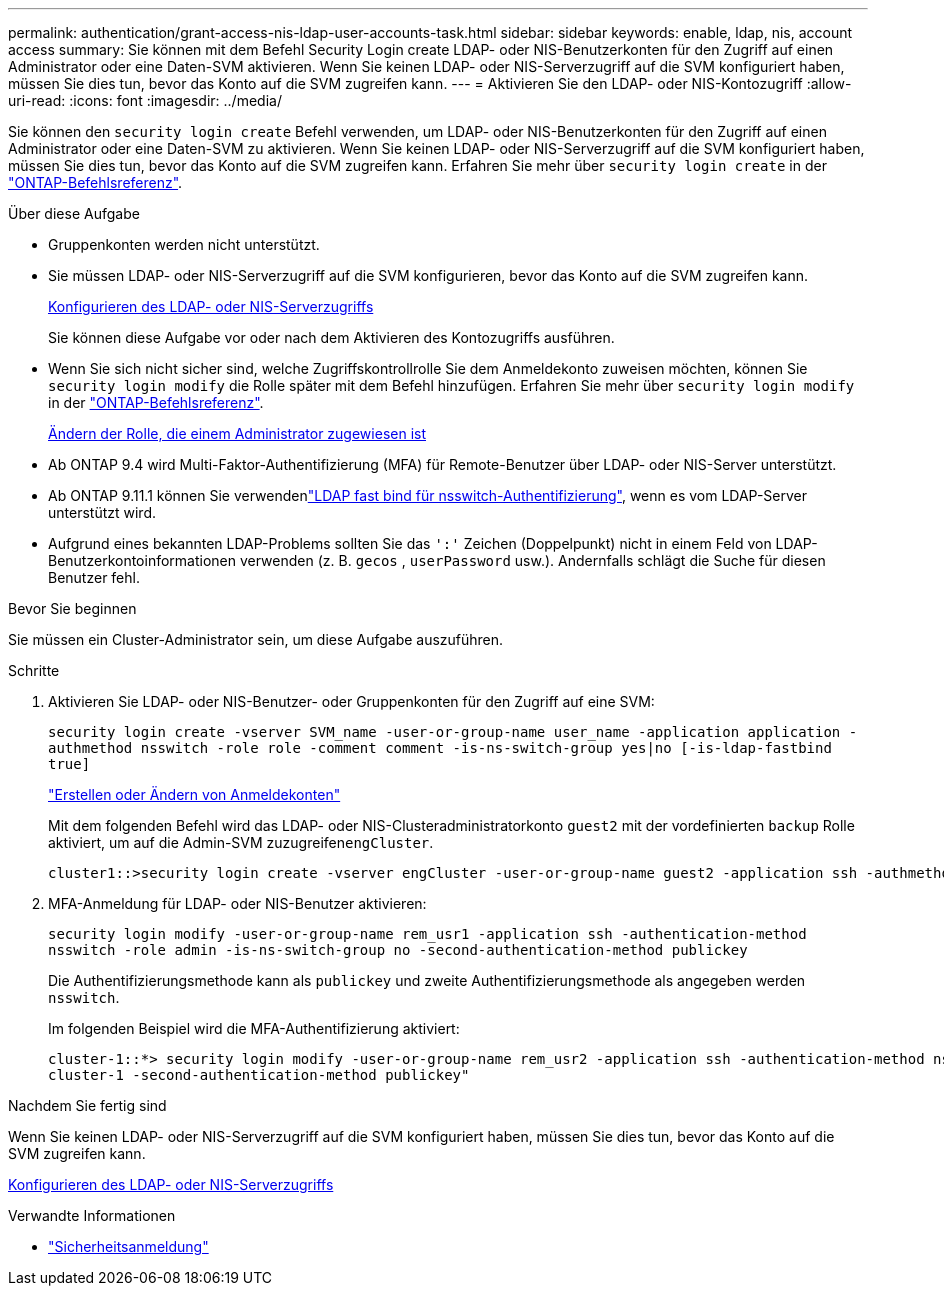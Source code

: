 ---
permalink: authentication/grant-access-nis-ldap-user-accounts-task.html 
sidebar: sidebar 
keywords: enable, ldap, nis, account access 
summary: Sie können mit dem Befehl Security Login create LDAP- oder NIS-Benutzerkonten für den Zugriff auf einen Administrator oder eine Daten-SVM aktivieren. Wenn Sie keinen LDAP- oder NIS-Serverzugriff auf die SVM konfiguriert haben, müssen Sie dies tun, bevor das Konto auf die SVM zugreifen kann. 
---
= Aktivieren Sie den LDAP- oder NIS-Kontozugriff
:allow-uri-read: 
:icons: font
:imagesdir: ../media/


[role="lead"]
Sie können den `security login create` Befehl verwenden, um LDAP- oder NIS-Benutzerkonten für den Zugriff auf einen Administrator oder eine Daten-SVM zu aktivieren. Wenn Sie keinen LDAP- oder NIS-Serverzugriff auf die SVM konfiguriert haben, müssen Sie dies tun, bevor das Konto auf die SVM zugreifen kann. Erfahren Sie mehr über `security login create` in der link:https://docs.netapp.com/us-en/ontap-cli/security-login-create.html["ONTAP-Befehlsreferenz"^].

.Über diese Aufgabe
* Gruppenkonten werden nicht unterstützt.
* Sie müssen LDAP- oder NIS-Serverzugriff auf die SVM konfigurieren, bevor das Konto auf die SVM zugreifen kann.
+
xref:enable-nis-ldap-users-access-cluster-task.adoc[Konfigurieren des LDAP- oder NIS-Serverzugriffs]

+
Sie können diese Aufgabe vor oder nach dem Aktivieren des Kontozugriffs ausführen.

* Wenn Sie sich nicht sicher sind, welche Zugriffskontrollrolle Sie dem Anmeldekonto zuweisen möchten, können Sie `security login modify` die Rolle später mit dem Befehl hinzufügen. Erfahren Sie mehr über `security login modify` in der link:https://docs.netapp.com/us-en/ontap-cli/security-login-modify.html["ONTAP-Befehlsreferenz"^].
+
xref:modify-role-assigned-administrator-task.adoc[Ändern der Rolle, die einem Administrator zugewiesen ist]

* Ab ONTAP 9.4 wird Multi-Faktor-Authentifizierung (MFA) für Remote-Benutzer über LDAP- oder NIS-Server unterstützt.
* Ab ONTAP 9.11.1 können Sie verwendenlink:../nfs-admin/ldap-fast-bind-nsswitch-authentication-task.html["LDAP fast bind für nsswitch-Authentifizierung"], wenn es vom LDAP-Server unterstützt wird.
* Aufgrund eines bekannten LDAP-Problems sollten Sie das `':'` Zeichen (Doppelpunkt) nicht in einem Feld von LDAP-Benutzerkontoinformationen verwenden (z. B. `gecos` , `userPassword` usw.). Andernfalls schlägt die Suche für diesen Benutzer fehl.


.Bevor Sie beginnen
Sie müssen ein Cluster-Administrator sein, um diese Aufgabe auszuführen.

.Schritte
. Aktivieren Sie LDAP- oder NIS-Benutzer- oder Gruppenkonten für den Zugriff auf eine SVM:
+
`security login create -vserver SVM_name -user-or-group-name user_name -application application -authmethod nsswitch -role role -comment comment -is-ns-switch-group yes|no [-is-ldap-fastbind true]`

+
link:config-worksheets-reference.html["Erstellen oder Ändern von Anmeldekonten"]

+
Mit dem folgenden Befehl wird das LDAP- oder NIS-Clusteradministratorkonto `guest2` mit der vordefinierten `backup` Rolle aktiviert, um auf die Admin-SVM zuzugreifen``engCluster``.

+
[listing]
----
cluster1::>security login create -vserver engCluster -user-or-group-name guest2 -application ssh -authmethod nsswitch -role backup
----
. MFA-Anmeldung für LDAP- oder NIS-Benutzer aktivieren:
+
``security login modify -user-or-group-name rem_usr1 -application ssh -authentication-method nsswitch -role admin -is-ns-switch-group no -second-authentication-method publickey``

+
Die Authentifizierungsmethode kann als `publickey` und zweite Authentifizierungsmethode als angegeben werden `nsswitch`.

+
Im folgenden Beispiel wird die MFA-Authentifizierung aktiviert:

+
[listing]
----
cluster-1::*> security login modify -user-or-group-name rem_usr2 -application ssh -authentication-method nsswitch -vserver
cluster-1 -second-authentication-method publickey"
----


.Nachdem Sie fertig sind
Wenn Sie keinen LDAP- oder NIS-Serverzugriff auf die SVM konfiguriert haben, müssen Sie dies tun, bevor das Konto auf die SVM zugreifen kann.

xref:enable-nis-ldap-users-access-cluster-task.adoc[Konfigurieren des LDAP- oder NIS-Serverzugriffs]

.Verwandte Informationen
* link:https://docs.netapp.com/us-en/ontap-cli/search.html?q=security+login["Sicherheitsanmeldung"^]

